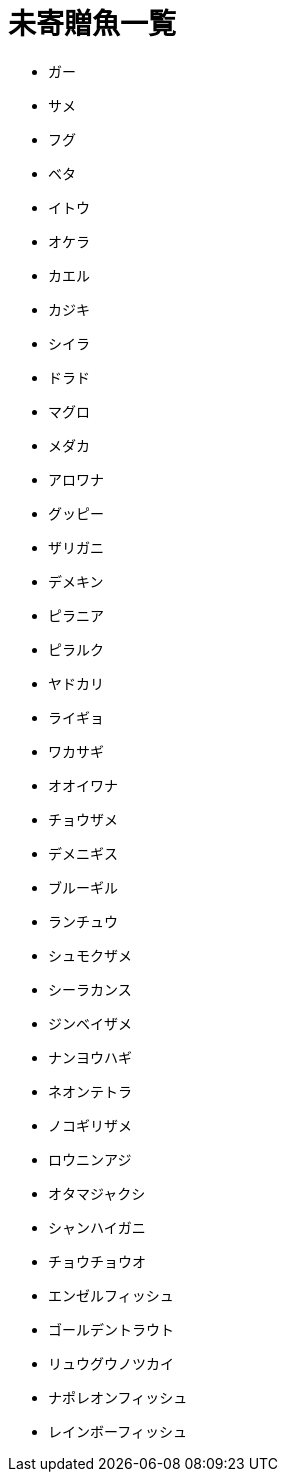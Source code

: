 = 未寄贈魚一覧

* ガー
* サメ
* フグ
* ベタ
* イトウ
* オケラ
* カエル
* カジキ
* シイラ
* ドラド
* マグロ
* メダカ
* アロワナ
* グッピー
* ザリガニ
* デメキン
* ピラニア
* ピラルク
* ヤドカリ
* ライギョ
* ワカサギ
* オオイワナ
* チョウザメ
* デメニギス
* ブルーギル
* ランチュウ
* シュモクザメ
* シーラカンス
* ジンベイザメ
* ナンヨウハギ
* ネオンテトラ
* ノコギリザメ
* ロウニンアジ
* オタマジャクシ
* シャンハイガニ
* チョウチョウオ
* エンゼルフィッシュ
* ゴールデントラウト
* リュウグウノツカイ
* ナポレオンフィッシュ
* レインボーフィッシュ
